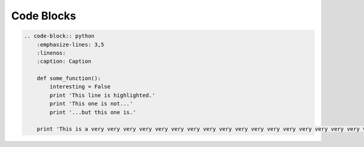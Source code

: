 ===========
Code Blocks
===========

.. code-block:: rst

    .. code-block:: python
        :emphasize-lines: 3,5
        :linenos:
        :caption: Caption

        def some_function():
            interesting = False
            print 'This line is highlighted.'
            print 'This one is not...'
            print '...but this one is.'

        print 'This is a very very very very very very very very very very very very very very very very very very very very very very very very long line.'


.. code-block:: python
   :emphasize-lines: 3,5
   :linenos:
   :caption: Caption

   def some_function():
       interesting = False
       print 'This line is highlighted.'
       print 'This one is not...'
       print '...but this one is.'

       print 'This is a very very very very very very very very very very very very very very very very very very very very very very very very long line.'
